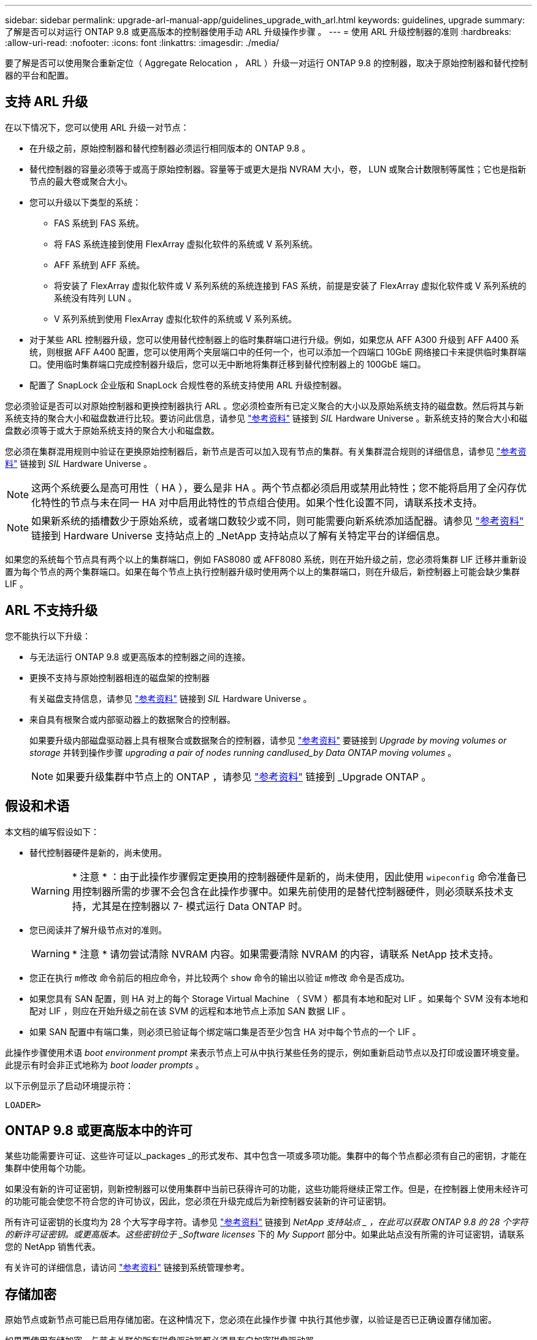 ---
sidebar: sidebar 
permalink: upgrade-arl-manual-app/guidelines_upgrade_with_arl.html 
keywords: guidelines, upgrade 
summary: 了解是否可以对运行 ONTAP 9.8 或更高版本的控制器使用手动 ARL 升级操作步骤 。 
---
= 使用 ARL 升级控制器的准则
:hardbreaks:
:allow-uri-read: 
:nofooter: 
:icons: font
:linkattrs: 
:imagesdir: ./media/


[role="lead"]
要了解是否可以使用聚合重新定位（ Aggregate Relocation ， ARL ）升级一对运行 ONTAP 9.8 的控制器，取决于原始控制器和替代控制器的平台和配置。



== 支持 ARL 升级

在以下情况下，您可以使用 ARL 升级一对节点：

* 在升级之前，原始控制器和替代控制器必须运行相同版本的 ONTAP 9.8 。
* 替代控制器的容量必须等于或高于原始控制器。容量等于或更大是指 NVRAM 大小，卷， LUN 或聚合计数限制等属性；它也是指新节点的最大卷或聚合大小。
* 您可以升级以下类型的系统：
+
** FAS 系统到 FAS 系统。
** 将 FAS 系统连接到使用 FlexArray 虚拟化软件的系统或 V 系列系统。
** AFF 系统到 AFF 系统。
** 将安装了 FlexArray 虚拟化软件或 V 系列系统的系统连接到 FAS 系统，前提是安装了 FlexArray 虚拟化软件或 V 系列系统的系统没有阵列 LUN 。
** V 系列系统到使用 FlexArray 虚拟化软件的系统或 V 系列系统。


* 对于某些 ARL 控制器升级，您可以使用替代控制器上的临时集群端口进行升级。例如，如果您从 AFF A300 升级到 AFF A400 系统，则根据 AFF A400 配置，您可以使用两个夹层端口中的任何一个，也可以添加一个四端口 10GbE 网络接口卡来提供临时集群端口。使用临时集群端口完成控制器升级后，您可以无中断地将集群迁移到替代控制器上的 100GbE 端口。
* 配置了 SnapLock 企业版和 SnapLock 合规性卷的系统支持使用 ARL 升级控制器。


您必须验证是否可以对原始控制器和更换控制器执行 ARL 。您必须检查所有已定义聚合的大小以及原始系统支持的磁盘数。然后将其与新系统支持的聚合大小和磁盘数进行比较。要访问此信息，请参见 link:other_references.html["参考资料"] 链接到 _SIL_ Hardware Universe 。新系统支持的聚合大小和磁盘数必须等于或大于原始系统支持的聚合大小和磁盘数。

您必须在集群混用规则中验证在更换原始控制器后，新节点是否可以加入现有节点的集群。有关集群混合规则的详细信息，请参见 link:other_references.html["参考资料"] 链接到 _SIL_ Hardware Universe 。


NOTE: 这两个系统要么是高可用性（ HA ），要么是非 HA 。两个节点都必须启用或禁用此特性；您不能将启用了全闪存优化特性的节点与未在同一 HA 对中启用此特性的节点组合使用。如果个性化设置不同，请联系技术支持。


NOTE: 如果新系统的插槽数少于原始系统，或者端口数较少或不同，则可能需要向新系统添加适配器。请参见 link:other_references.html["参考资料"] 链接到 Hardware Universe 支持站点上的 _NetApp 支持站点以了解有关特定平台的详细信息。

如果您的系统每个节点具有两个以上的集群端口，例如 FAS8080 或 AFF8080 系统，则在开始升级之前，您必须将集群 LIF 迁移并重新设置为每个节点的两个集群端口。如果在每个节点上执行控制器升级时使用两个以上的集群端口，则在升级后，新控制器上可能会缺少集群 LIF 。



== ARL 不支持升级

您不能执行以下升级：

* 与无法运行 ONTAP 9.8 或更高版本的控制器之间的连接。
* 更换不支持与原始控制器相连的磁盘架的控制器
+
有关磁盘支持信息，请参见 link:other_references.html["参考资料"] 链接到 _SIL_ Hardware Universe 。

* 来自具有根聚合或内部驱动器上的数据聚合的控制器。
+
如果要升级内部磁盘驱动器上具有根聚合或数据聚合的控制器，请参见 link:other_references.html["参考资料"] 要链接到 _Upgrade by moving volumes or storage_ 并转到操作步骤 _upgrading a pair of nodes running candlused_by Data ONTAP moving volumes_ 。

+

NOTE: 如果要升级集群中节点上的 ONTAP ，请参见 link:other_references.html["参考资料"] 链接到 _Upgrade ONTAP 。





== 假设和术语

本文档的编写假设如下：

* 替代控制器硬件是新的，尚未使用。
+

WARNING: * 注意 * ：由于此操作步骤假定更换用的控制器硬件是新的，尚未使用，因此使用 `wipeconfig` 命令准备已用控制器所需的步骤不会包含在此操作步骤中。如果先前使用的是替代控制器硬件，则必须联系技术支持，尤其是在控制器以 7- 模式运行 Data ONTAP 时。

* 您已阅读并了解升级节点对的准则。
+

WARNING: * 注意 * 请勿尝试清除 NVRAM 内容。如果需要清除 NVRAM 的内容，请联系 NetApp 技术支持。

* 您正在执行 `m修改` 命令前后的相应命令，并比较两个 `show` 命令的输出以验证 `m修改` 命令是否成功。
* 如果您具有 SAN 配置，则 HA 对上的每个 Storage Virtual Machine （ SVM ）都具有本地和配对 LIF 。如果每个 SVM 没有本地和配对 LIF ，则应在开始升级之前在该 SVM 的远程和本地节点上添加 SAN 数据 LIF 。
* 如果 SAN 配置中有端口集，则必须已验证每个绑定端口集是否至少包含 HA 对中每个节点的一个 LIF 。


此操作步骤使用术语 _boot environment prompt_ 来表示节点上可从中执行某些任务的提示，例如重新启动节点以及打印或设置环境变量。此提示有时会非正式地称为 _boot loader prompts_ 。

以下示例显示了启动环境提示符：

[listing]
----
LOADER>
----


== ONTAP 9.8 或更高版本中的许可

某些功能需要许可证、这些许可证以_packages _的形式发布、其中包含一项或多项功能。集群中的每个节点都必须有自己的密钥，才能在集群中使用每个功能。

如果没有新的许可证密钥，则新控制器可以使用集群中当前已获得许可的功能，这些功能将继续正常工作。但是，在控制器上使用未经许可的功能可能会使您不符合您的许可协议，因此，您必须在升级完成后为新控制器安装新的许可证密钥。

所有许可证密钥的长度均为 28 个大写字母字符。请参见 link:other_references.html["参考资料"] 链接到 _NetApp 支持站点 _ ，在此可以获取 ONTAP 9.8 的 28 个字符的新许可证密钥。或更高版本。这些密钥位于 _Software licenses_ 下的 _My Support_ 部分中。如果此站点没有所需的许可证密钥，请联系您的 NetApp 销售代表。

有关许可的详细信息，请访问 link:other_references.html["参考资料"] 链接到系统管理参考。



== 存储加密

原始节点或新节点可能已启用存储加密。在这种情况下，您必须在此操作步骤 中执行其他步骤，以验证是否已正确设置存储加密。

如果要使用存储加密，与节点关联的所有磁盘驱动器都必须具有自加密磁盘驱动器。



== 双节点无交换机集群

如果要升级双节点无交换机集群中的节点，则可以在执行升级时将这些节点保留在无交换机集群中。您无需将其转换为交换集群。



== 故障排除

此操作步骤包含故障排除建议。

如果在升级控制器时出现任何问题，请参见 link:troubleshoot_index.html["故障排除"] 部分，请参见操作步骤末尾的详细信息和可能的解决方案。

如果您未找到与遇到的问题相关的解决方案 ，请联系技术支持。
